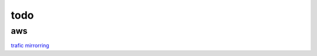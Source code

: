 =================
todo
=================



----------
aws
----------
`trafic mirrorring <https://docs.aws.amazon.com/vpc/latest/mirroring/traffic-mirroring-getting-started.html>`_ 